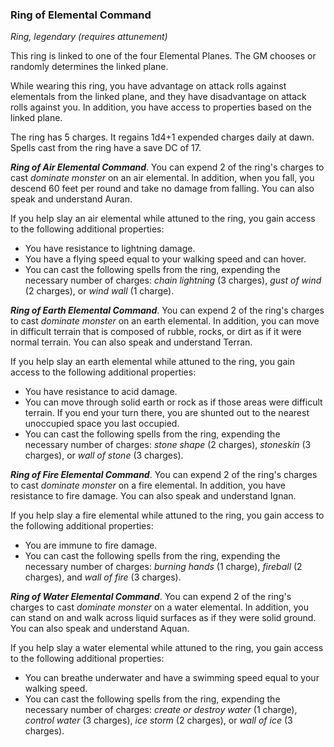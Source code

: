 *** Ring of Elemental Command
:PROPERTIES:
:CUSTOM_ID: ring-of-elemental-command
:END:
/Ring, legendary (requires attunement)/

This ring is linked to one of the four Elemental Planes. The GM chooses
or randomly determines the linked plane.

While wearing this ring, you have advantage on attack rolls against
elementals from the linked plane, and they have disadvantage on attack
rolls against you. In addition, you have access to properties based on
the linked plane.

The ring has 5 charges. It regains 1d4+1 expended charges daily at dawn.
Spells cast from the ring have a save DC of 17.

*/Ring of Air Elemental Command/*. You can expend 2 of the ring's
charges to cast /dominate monster/ on an air elemental. In addition,
when you fall, you descend 60 feet per round and take no damage from
falling. You can also speak and understand Auran.

If you help slay an air elemental while attuned to the ring, you gain
access to the following additional properties:

- You have resistance to lightning damage.
- You have a flying speed equal to your walking speed and can hover.
- You can cast the following spells from the ring, expending the
  necessary number of charges: /chain lightning/ (3 charges), /gust of
  wind/ (2 charges), or /wind wall/ (1 charge).

*/Ring of Earth Elemental Command/*. You can expend 2 of the ring's
charges to cast /dominate monster/ on an earth elemental. In addition,
you can move in difficult terrain that is composed of rubble, rocks, or
dirt as if it were normal terrain. You can also speak and understand
Terran.

If you help slay an earth elemental while attuned to the ring, you gain
access to the following additional properties:

- You have resistance to acid damage.
- You can move through solid earth or rock as if those areas were
  difficult terrain. If you end your turn there, you are shunted out to
  the nearest unoccupied space you last occupied.
- You can cast the following spells from the ring, expending the
  necessary number of charges: /stone shape/ (2 charges), /stoneskin/ (3
  charges), or /wall of stone/ (3 charges).

*/Ring of Fire Elemental Command/*. You can expend 2 of the ring's
charges to cast /dominate monster/ on a fire elemental. In addition, you
have resistance to fire damage. You can also speak and understand Ignan.

If you help slay a fire elemental while attuned to the ring, you gain
access to the following additional properties:

- You are immune to fire damage.
- You can cast the following spells from the ring, expending the
  necessary number of charges: /burning hands/ (1 charge), /fireball/ (2
  charges), and /wall of fire/ (3 charges).

*/Ring of Water Elemental Command/*. You can expend 2 of the ring's
charges to cast /dominate monster/ on a water elemental. In addition,
you can stand on and walk across liquid surfaces as if they were solid
ground. You can also speak and understand Aquan.

If you help slay a water elemental while attuned to the ring, you gain
access to the following additional properties:

- You can breathe underwater and have a swimming speed equal to your
  walking speed.
- You can cast the following spells from the ring, expending the
  necessary number of charges: /create or destroy water/ (1 charge),
  /control water/ (3 charges), /ice storm/ (2 charges), or /wall of ice/
  (3 charges).
